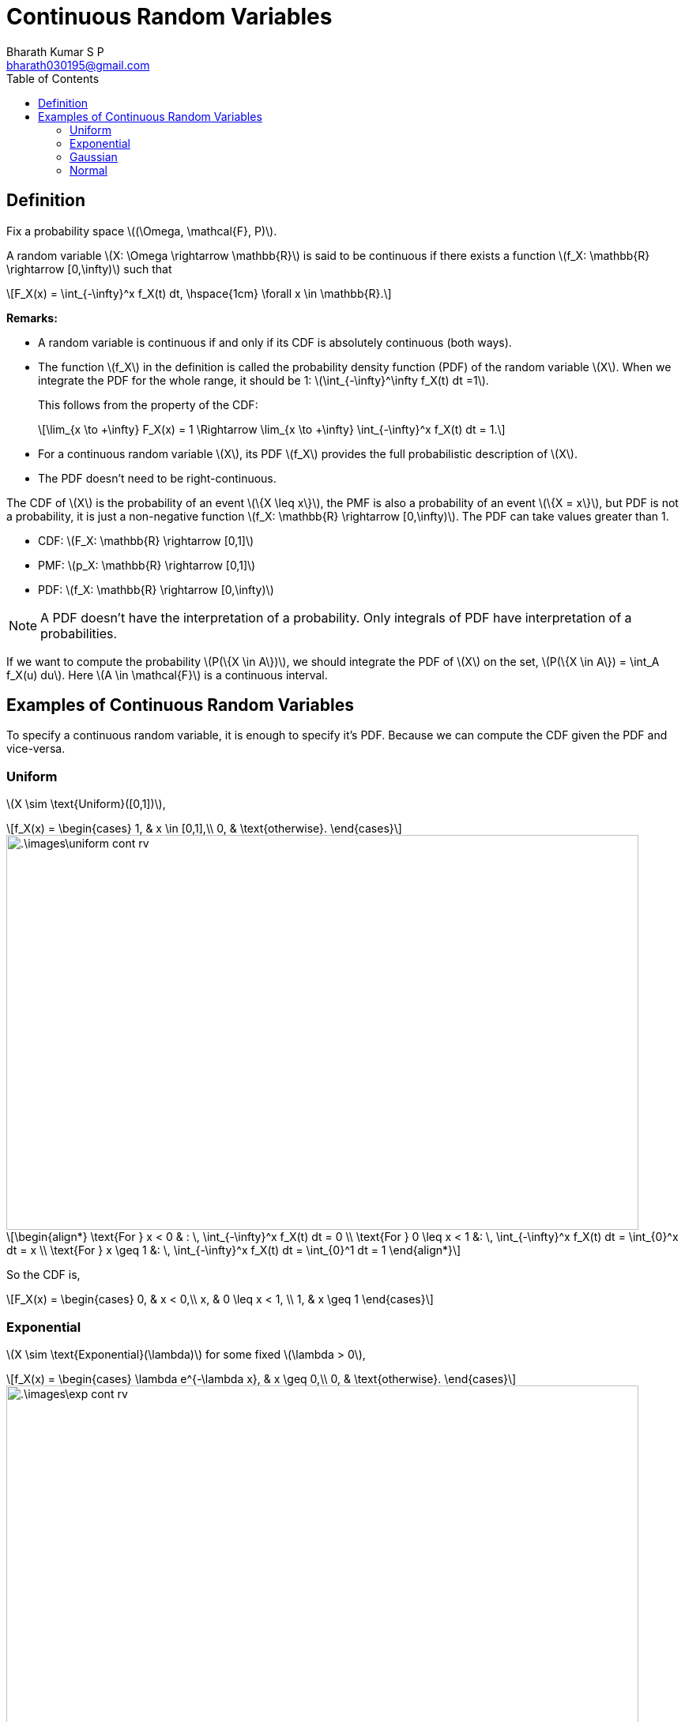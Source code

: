 = Continuous Random Variables =
:doctype: book
:author: Bharath Kumar S P
:email: bharath030195@gmail.com
:stem: latexmath
:eqnums:
:toc:

== Definition ==
Fix a probability space stem:[(\Omega, \mathcal{F}, P)].

A random variable stem:[X: \Omega \rightarrow \mathbb{R}] is said to be continuous if there exists a function stem:[f_X: \mathbb{R} \rightarrow [0,\infty)] such that

[stem]
++++
F_X(x) = \int_{-\infty}^x f_X(t) dt, \hspace{1cm} \forall x \in \mathbb{R}.
++++

*Remarks:*

* A random variable is continuous if and only if its CDF is absolutely continuous (both ways).
* The function stem:[f_X] in the definition is called the probability density function (PDF) of the random variable stem:[X]. When we integrate the PDF for the whole range, it should be 1: stem:[\int_{-\infty}^\infty f_X(t) dt =1].
+
This follows from the property of the CDF:
+
[stem]
++++
\lim_{x \to +\infty} F_X(x) = 1 \Rightarrow \lim_{x \to +\infty} \int_{-\infty}^x f_X(t) dt = 1.
++++

* For a continuous random variable stem:[X], its PDF stem:[f_X] provides the full probabilistic description of stem:[X].
* The PDF doesn't need to be right-continuous.

The CDF of stem:[X] is the probability of an event stem:[\{X \leq x\}], the PMF is also a probability of an event stem:[\{X = x\}], but PDF is not a probability, it is just a non-negative function stem:[f_X: \mathbb{R} \rightarrow [0,\infty)]. The PDF can take values greater than 1.

* CDF: stem:[F_X: \mathbb{R} \rightarrow [0,1\]]
* PMF: stem:[p_X: \mathbb{R} \rightarrow [0,1\]]
* PDF: stem:[f_X: \mathbb{R} \rightarrow [0,\infty)]

NOTE: A PDF doesn't have the interpretation of a probability. Only integrals of PDF have interpretation of a probabilities.

If we want to compute the probability stem:[P(\{X \in A\})], we should integrate the PDF of stem:[X] on the set, stem:[P(\{X \in A\}) = \int_A f_X(u) du]. Here stem:[A \in \mathcal{F}] is a continuous interval.

== Examples of Continuous Random Variables ==

To specify a continuous random variable, it is enough to specify it's PDF. Because we can compute the CDF given the PDF and vice-versa.

=== Uniform ===

stem:[X \sim \text{Uniform}([0,1\])],

[stem]
++++
f_X(x) = \begin{cases}
        1, & x \in [0,1],\\
        0, & \text{otherwise}.
    \end{cases}
++++

image::.\images\uniform_cont_rv.png[align='center', 800, 500]


[stem]
++++
\begin{align*}
\text{For } x < 0 & : \, \int_{-\infty}^x f_X(t) dt = 0 \\
\text{For } 0 \leq x < 1 &: \, \int_{-\infty}^x f_X(t) dt = \int_{0}^x dt = x \\
\text{For } x \geq 1 &: \, \int_{-\infty}^x f_X(t) dt = \int_{0}^1 dt = 1
\end{align*}
++++

So the CDF is,

[stem]
++++
F_X(x) = \begin{cases}
        0, & x < 0,\\
        x, & 0 \leq x < 1, \\
        1, & x \geq 1
    \end{cases}
++++

=== Exponential ===

stem:[X \sim \text{Exponential}(\lambda)] for some fixed stem:[\lambda > 0],

[stem]
++++
f_X(x) = \begin{cases}
        \lambda e^{-\lambda x}, & x \geq 0,\\
        0, & \text{otherwise}.
    \end{cases}
++++

image::.\images\exp_cont_rv.png[align='center', 800, 500]

[stem]
++++
\begin{align*}
\text{For } x < 0 & : \, \int_{-\infty}^x f_X(t) dt = 0 \\
\text{For } x \geq 0 &: \, \int_{-\infty}^x f_X(t) dt = \int_{0}^x \lambda e^{-\lambda t} dt = 1 - e^{-\lambda x}
\end{align*}
++++

So the CDF is,

[stem]
++++
F_X(x) = \begin{cases}
        1 - e^{-\lambda x}, & x \geq 0,\\
        0, & x < 0
    \end{cases}
++++

=== Gaussian ===

stem:[X \sim \text{Gaussian}(\mu, \sigma^2)] for some fixed stem:[\mu \in \mathbb{R}, \sigma > 0],

[stem]
++++
f_X(x) = \frac{1}{\sigma \sqrt{2\pi}} \text{exp} \left( - \frac{(x-\mu)^2}{2\sigma^2} \right), \,\, x \in \mathbb{R}
++++

image::.\images\gaussian_rv.png[align='center', 700, 400]

Here the value of stem:[\frac{1}{\sigma \sqrt{2\pi}}] can be greater than 1.

=== Normal ===

stem:[X \sim \text{Normal} = \text{Gaussian}(0,1)]

[stem]
++++
f_X(x) = \frac{1}{\sqrt{2\pi}} \text{exp} \left( \frac{-x^2}{2} \right), \,\, x \in \mathbb{R}
++++